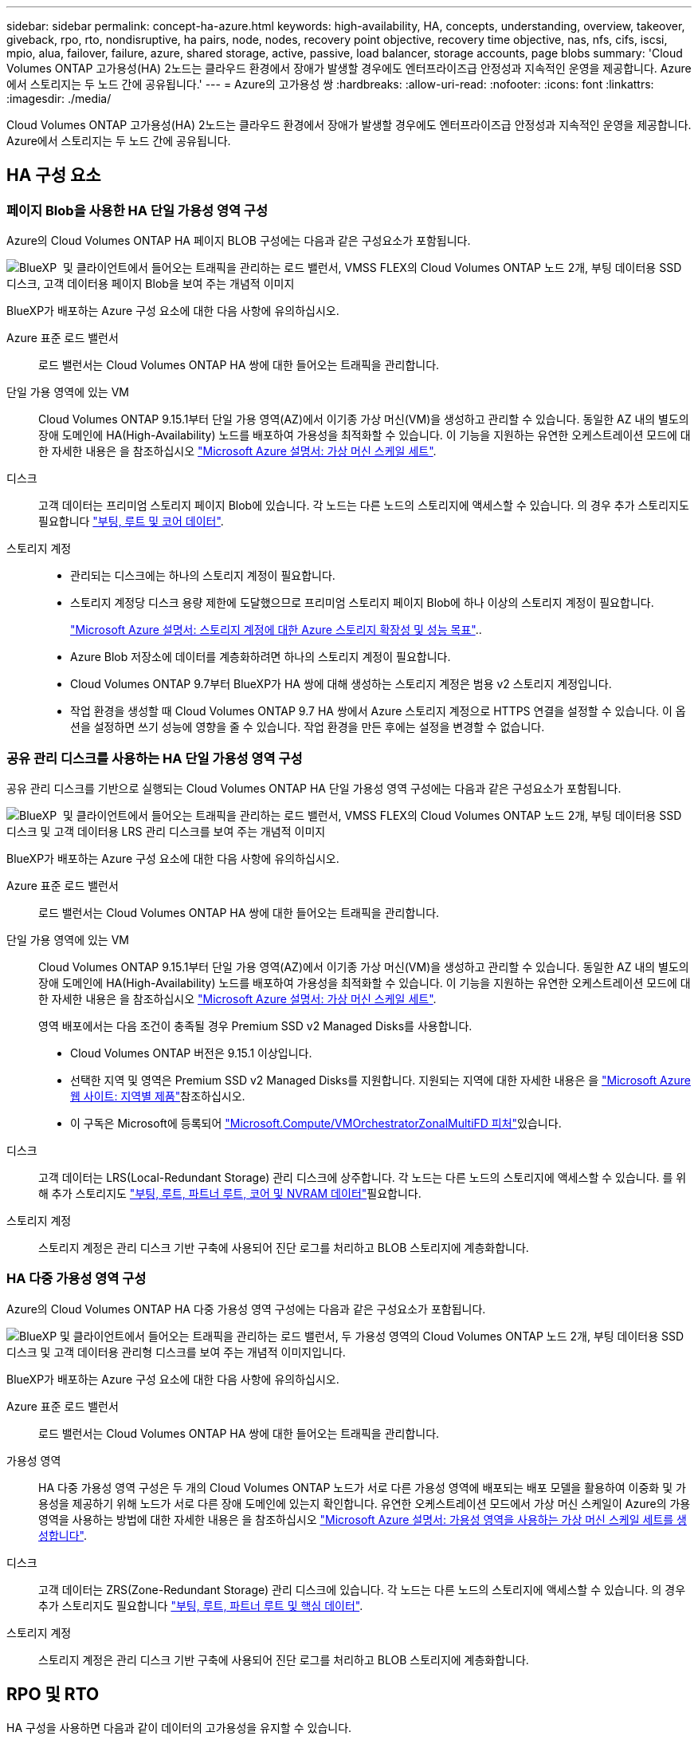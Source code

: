 ---
sidebar: sidebar 
permalink: concept-ha-azure.html 
keywords: high-availability, HA, concepts, understanding, overview, takeover, giveback, rpo, rto, nondisruptive, ha pairs, node, nodes, recovery point objective, recovery time objective, nas, nfs, cifs, iscsi, mpio, alua, failover, failure, azure, shared storage, active, passive, load balancer, storage accounts, page blobs 
summary: 'Cloud Volumes ONTAP 고가용성(HA) 2노드는 클라우드 환경에서 장애가 발생할 경우에도 엔터프라이즈급 안정성과 지속적인 운영을 제공합니다. Azure에서 스토리지는 두 노드 간에 공유됩니다.' 
---
= Azure의 고가용성 쌍
:hardbreaks:
:allow-uri-read: 
:nofooter: 
:icons: font
:linkattrs: 
:imagesdir: ./media/


[role="lead"]
Cloud Volumes ONTAP 고가용성(HA) 2노드는 클라우드 환경에서 장애가 발생할 경우에도 엔터프라이즈급 안정성과 지속적인 운영을 제공합니다. Azure에서 스토리지는 두 노드 간에 공유됩니다.



== HA 구성 요소



=== 페이지 Blob을 사용한 HA 단일 가용성 영역 구성

Azure의 Cloud Volumes ONTAP HA 페이지 BLOB 구성에는 다음과 같은 구성요소가 포함됩니다.

image:diagram_ha_azure.png["BlueXP  및 클라이언트에서 들어오는 트래픽을 관리하는 로드 밸런서, VMSS FLEX의 Cloud Volumes ONTAP 노드 2개, 부팅 데이터용 SSD 디스크, 고객 데이터용 페이지 Blob을 보여 주는 개념적 이미지"]

BlueXP가 배포하는 Azure 구성 요소에 대한 다음 사항에 유의하십시오.

Azure 표준 로드 밸런서:: 로드 밸런서는 Cloud Volumes ONTAP HA 쌍에 대한 들어오는 트래픽을 관리합니다.
단일 가용 영역에 있는 VM:: Cloud Volumes ONTAP 9.15.1부터 단일 가용 영역(AZ)에서 이기종 가상 머신(VM)을 생성하고 관리할 수 있습니다. 동일한 AZ 내의 별도의 장애 도메인에 HA(High-Availability) 노드를 배포하여 가용성을 최적화할 수 있습니다. 이 기능을 지원하는 유연한 오케스트레이션 모드에 대한 자세한 내용은 을 참조하십시오 https://learn.microsoft.com/en-us/azure/virtual-machine-scale-sets/["Microsoft Azure 설명서: 가상 머신 스케일 세트"^].
디스크:: 고객 데이터는 프리미엄 스토리지 페이지 Blob에 있습니다. 각 노드는 다른 노드의 스토리지에 액세스할 수 있습니다. 의 경우 추가 스토리지도 필요합니다 link:https://docs.netapp.com/us-en/bluexp-cloud-volumes-ontap/reference-default-configs.html#azure-ha-pair["부팅, 루트 및 코어 데이터"^].
스토리지 계정::
+
--
* 관리되는 디스크에는 하나의 스토리지 계정이 필요합니다.
* 스토리지 계정당 디스크 용량 제한에 도달했으므로 프리미엄 스토리지 페이지 Blob에 하나 이상의 스토리지 계정이 필요합니다.
+
https://docs.microsoft.com/en-us/azure/storage/common/storage-scalability-targets["Microsoft Azure 설명서: 스토리지 계정에 대한 Azure 스토리지 확장성 및 성능 목표"^]..

* Azure Blob 저장소에 데이터를 계층화하려면 하나의 스토리지 계정이 필요합니다.
* Cloud Volumes ONTAP 9.7부터 BlueXP가 HA 쌍에 대해 생성하는 스토리지 계정은 범용 v2 스토리지 계정입니다.
* 작업 환경을 생성할 때 Cloud Volumes ONTAP 9.7 HA 쌍에서 Azure 스토리지 계정으로 HTTPS 연결을 설정할 수 있습니다. 이 옵션을 설정하면 쓰기 성능에 영향을 줄 수 있습니다. 작업 환경을 만든 후에는 설정을 변경할 수 없습니다.


--




=== 공유 관리 디스크를 사용하는 HA 단일 가용성 영역 구성

공유 관리 디스크를 기반으로 실행되는 Cloud Volumes ONTAP HA 단일 가용성 영역 구성에는 다음과 같은 구성요소가 포함됩니다.

image:diagram_ha_azure_saz_lrs.png["BlueXP  및 클라이언트에서 들어오는 트래픽을 관리하는 로드 밸런서, VMSS FLEX의 Cloud Volumes ONTAP 노드 2개, 부팅 데이터용 SSD 디스크 및 고객 데이터용 LRS 관리 디스크를 보여 주는 개념적 이미지"]

BlueXP가 배포하는 Azure 구성 요소에 대한 다음 사항에 유의하십시오.

Azure 표준 로드 밸런서:: 로드 밸런서는 Cloud Volumes ONTAP HA 쌍에 대한 들어오는 트래픽을 관리합니다.
단일 가용 영역에 있는 VM:: Cloud Volumes ONTAP 9.15.1부터 단일 가용 영역(AZ)에서 이기종 가상 머신(VM)을 생성하고 관리할 수 있습니다. 동일한 AZ 내의 별도의 장애 도메인에 HA(High-Availability) 노드를 배포하여 가용성을 최적화할 수 있습니다. 이 기능을 지원하는 유연한 오케스트레이션 모드에 대한 자세한 내용은 을 참조하십시오 https://learn.microsoft.com/en-us/azure/virtual-machine-scale-sets/["Microsoft Azure 설명서: 가상 머신 스케일 세트"^].
+
--
영역 배포에서는 다음 조건이 충족될 경우 Premium SSD v2 Managed Disks를 사용합니다.

* Cloud Volumes ONTAP 버전은 9.15.1 이상입니다.
* 선택한 지역 및 영역은 Premium SSD v2 Managed Disks를 지원합니다. 지원되는 지역에 대한 자세한 내용은 을  https://azure.microsoft.com/en-us/explore/global-infrastructure/products-by-region/["Microsoft Azure 웹 사이트: 지역별 제품"^]참조하십시오.
* 이 구독은 Microsoft에 등록되어 link:task-saz-feature.html["Microsoft.Compute/VMOrchestratorZonalMultiFD 피처"]있습니다.


--
디스크:: 고객 데이터는 LRS(Local-Redundant Storage) 관리 디스크에 상주합니다. 각 노드는 다른 노드의 스토리지에 액세스할 수 있습니다. 를 위해 추가 스토리지도 link:https://docs.netapp.com/us-en/bluexp-cloud-volumes-ontap/reference-default-configs.html#azure-ha-pair["부팅, 루트, 파트너 루트, 코어 및 NVRAM 데이터"^]필요합니다.
스토리지 계정:: 스토리지 계정은 관리 디스크 기반 구축에 사용되어 진단 로그를 처리하고 BLOB 스토리지에 계층화합니다.




=== HA 다중 가용성 영역 구성

Azure의 Cloud Volumes ONTAP HA 다중 가용성 영역 구성에는 다음과 같은 구성요소가 포함됩니다.

image:diagram_ha_azure_maz.png["BlueXP 및 클라이언트에서 들어오는 트래픽을 관리하는 로드 밸런서, 두 가용성 영역의 Cloud Volumes ONTAP 노드 2개, 부팅 데이터용 SSD 디스크 및 고객 데이터용 관리형 디스크를 보여 주는 개념적 이미지입니다."]

BlueXP가 배포하는 Azure 구성 요소에 대한 다음 사항에 유의하십시오.

Azure 표준 로드 밸런서:: 로드 밸런서는 Cloud Volumes ONTAP HA 쌍에 대한 들어오는 트래픽을 관리합니다.
가용성 영역:: HA 다중 가용성 영역 구성은 두 개의 Cloud Volumes ONTAP 노드가 서로 다른 가용성 영역에 배포되는 배포 모델을 활용하여 이중화 및 가용성을 제공하기 위해 노드가 서로 다른 장애 도메인에 있는지 확인합니다. 유연한 오케스트레이션 모드에서 가상 머신 스케일이 Azure의 가용 영역을 사용하는 방법에 대한 자세한 내용은 을 참조하십시오 https://learn.microsoft.com/en-us/azure/virtual-machine-scale-sets/virtual-machine-scale-sets-use-availability-zones?tabs=cli-1%2Cportal-2["Microsoft Azure 설명서: 가용성 영역을 사용하는 가상 머신 스케일 세트를 생성합니다"^].
디스크:: 고객 데이터는 ZRS(Zone-Redundant Storage) 관리 디스크에 있습니다. 각 노드는 다른 노드의 스토리지에 액세스할 수 있습니다. 의 경우 추가 스토리지도 필요합니다 link:https://docs.netapp.com/us-en/bluexp-cloud-volumes-ontap/reference-default-configs.html#azure-ha-pair["부팅, 루트, 파트너 루트 및 핵심 데이터"^].
스토리지 계정:: 스토리지 계정은 관리 디스크 기반 구축에 사용되어 진단 로그를 처리하고 BLOB 스토리지에 계층화합니다.




== RPO 및 RTO

HA 구성을 사용하면 다음과 같이 데이터의 고가용성을 유지할 수 있습니다.

* 복구 지점 목표(RPO)는 0초입니다. 데이터는 데이터 손실 없이 트랜잭션 측면에서 일관적입니다.
* 복구 시간 목표(RTO)는 120초입니다. 정전이 발생할 경우 120초 이내에 데이터를 사용할 수 있어야 합니다.




== 스토리지 테이크오버 및 반환

물리적 ONTAP 클러스터와 마찬가지로 Azure HA 쌍의 스토리지가 노드 간에 공유됩니다. 파트너의 스토리지에 연결하면 각 노드가 _Takeover_가 발생한 경우 다른 노드의 스토리지에 액세스할 수 있습니다. 네트워크 경로 페일오버 메커니즘을 통해 클라이언트 및 호스트가 정상 작동하는 노드와 계속 통신할 수 있습니다. 노드가 다시 온라인 상태가 되면 PARTNER_에서 BACK_STORAGE를 제공합니다.

NAS 구성의 경우 장애가 발생할 경우 데이터 IP 주소가 HA 노드 간에 자동으로 마이그레이션됩니다.

iSCSI의 경우 Cloud Volumes ONTAP는 다중 경로 I/O(MPIO) 및 ALUA(Asymmetric Logical Unit Access)를 사용하여 능동 최적화 경로와 최적화되지 않은 경로 간의 경로 페일오버를 관리합니다.


NOTE: ALUA를 지원하는 특정 호스트 구성에 대한 자세한 내용은 http://mysupport.netapp.com/matrix["NetApp 상호 운용성 매트릭스 툴"^] https://docs.netapp.com/us-en/ontap-sanhost/["SAN 호스트 및 클라우드 클라이언트 가이드"] 사용 중인 호스트 운영 체제의 및 를 참조하십시오.

스토리지 테이크오버, 재동기화 및 반환은 기본적으로 모두 자동으로 수행됩니다. 사용자 작업이 필요하지 않습니다.



== 구성의 스토리지

HA 쌍을 액티브-액티브 구성으로 사용할 수 있으며, 이 경우 두 노드가 클라이언트에 데이터를 제공하는 액티브-액티브 구성으로 사용하거나, 액티브-패시브 구성으로 사용할 수 있습니다. 패시브 노드는 액티브 노드의 스토리지를 인계한 경우에만 데이터 요청에 응답합니다.
